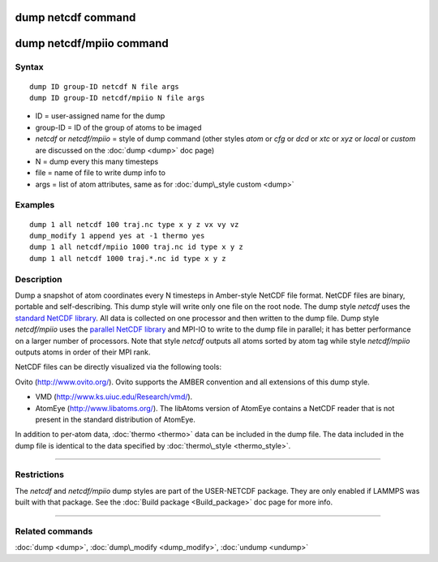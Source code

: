 .. index:: dump netcdf

dump netcdf command
===================

dump netcdf/mpiio command
=========================

Syntax
""""""


.. parsed-literal::

   dump ID group-ID netcdf N file args
   dump ID group-ID netcdf/mpiio N file args

* ID = user-assigned name for the dump
* group-ID = ID of the group of atoms to be imaged
* *netcdf* or *netcdf/mpiio*  = style of dump command (other styles *atom* or *cfg* or *dcd* or *xtc* or *xyz* or *local* or *custom* are discussed on the :doc:`dump <dump>` doc page)
* N = dump every this many timesteps
* file = name of file to write dump info to
* args = list of atom attributes, same as for :doc:`dump\_style custom <dump>`

Examples
""""""""


.. parsed-literal::

   dump 1 all netcdf 100 traj.nc type x y z vx vy vz
   dump_modify 1 append yes at -1 thermo yes
   dump 1 all netcdf/mpiio 1000 traj.nc id type x y z
   dump 1 all netcdf 1000 traj.\*.nc id type x y z

Description
"""""""""""

Dump a snapshot of atom coordinates every N timesteps in Amber-style
NetCDF file format.  NetCDF files are binary, portable and
self-describing.  This dump style will write only one file on the root
node.  The dump style *netcdf* uses the `standard NetCDF library <netcdf-home_>`_.  All data is collected on one processor and then
written to the dump file.  Dump style *netcdf/mpiio* uses the
`parallel NetCDF library <pnetcdf-home_>`_ and MPI-IO to write to the dump
file in parallel; it has better performance on a larger number of
processors.  Note that style *netcdf* outputs all atoms sorted by atom
tag while style *netcdf/mpiio* outputs atoms in order of their MPI
rank.

NetCDF files can be directly visualized via the following tools:

Ovito (http://www.ovito.org/). Ovito supports the AMBER convention and
all extensions of this dump style.

* VMD (http://www.ks.uiuc.edu/Research/vmd/).
* AtomEye (http://www.libatoms.org/). The libAtoms version of AtomEye
  contains a NetCDF reader that is not present in the standard
  distribution of AtomEye.

In addition to per-atom data, :doc:`thermo <thermo>` data can be included in the
dump file. The data included in the dump file is identical to the data specified
by :doc:`thermo\_style <thermo_style>`.

.. _netcdf-home: http://www.unidata.ucar.edu/software/netcdf/



.. _pnetcdf-home: http://trac.mcs.anl.gov/projects/parallel-netcdf/




----------


Restrictions
""""""""""""


The *netcdf* and *netcdf/mpiio* dump styles are part of the
USER-NETCDF package.  They are only enabled if LAMMPS was built with
that package. See the :doc:`Build package <Build_package>` doc page for
more info.


----------


Related commands
""""""""""""""""

:doc:`dump <dump>`, :doc:`dump\_modify <dump_modify>`, :doc:`undump <undump>`


.. _lws: http://lammps.sandia.gov
.. _ld: Manual.html
.. _lc: Commands_all.html
